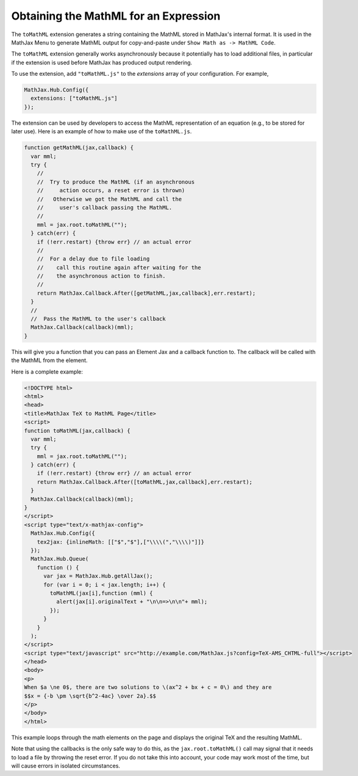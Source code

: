 .. _toMathML:

**************************************
Obtaining the MathML for an Expression
**************************************

The ``toMathML`` extension generates a string containing the MathML
stored in MathJax's internal format. It is used in the MathJax Menu to
generate MathML output for copy-and-paste under ``Show Math as -> MathML
Code``.

The ``toMathML`` extension generally works asynchronously because it
potentially has to load additional files, in particular if the
extension is used before MathJax has produced output rendering.

To use the extension, add ``"toMathML.js"`` to the `extensions` array of your configuration. For example,

.. code-block:: javascript

    MathJax.Hub.Config({
      extensions: ["toMathML.js"]
    });


The extension can be used by developers to access the MathML
representation of an equation (e.g., to be stored for later use). Here
is an example of how to make use of the ``toMathML.js``.

.. code-block:: javascript

    function getMathML(jax,callback) {
      var mml;
      try {
        //
        //  Try to produce the MathML (if an asynchronous
        //     action occurs, a reset error is thrown)
        //   Otherwise we got the MathML and call the
        //     user's callback passing the MathML.
        //
        mml = jax.root.toMathML("");
      } catch(err) {
        if (!err.restart) {throw err} // an actual error
        //
        //  For a delay due to file loading
        //    call this routine again after waiting for the
        //    the asynchronous action to finish.
        //
        return MathJax.Callback.After([getMathML,jax,callback],err.restart);
      }
      //
      //  Pass the MathML to the user's callback
      MathJax.Callback(callback)(mml);
    }


This will give you a function that you can pass an Element Jax and a
callback function to.  The callback will be called with the MathML
from the element.

Here is a complete example:

.. code:: html

    <!DOCTYPE html>
    <html>
    <head>
    <title>MathJax TeX to MathML Page</title>
    <script>
    function toMathML(jax,callback) {
      var mml;
      try {
        mml = jax.root.toMathML("");
      } catch(err) {
        if (!err.restart) {throw err} // an actual error
        return MathJax.Callback.After([toMathML,jax,callback],err.restart);
      }
      MathJax.Callback(callback)(mml);
    }
    </script>
    <script type="text/x-mathjax-config">
      MathJax.Hub.Config({
        tex2jax: {inlineMath: [​["$","$"],["\\\\​(","\\\\​)"]​]}
      });
      MathJax.Hub.Queue(
        function () {
          var jax = MathJax.Hub.getAllJax();
          for (var i = 0; i < jax.length; i++) {
            toMathML(jax[i],function (mml) {
              alert(jax[i].originalText + "\n\n=>\n\n"+ mml);
            });
          }
        }
      );
    </script>
    <script type="text/javascript" src="http://example.com/MathJax.js?config=TeX-AMS_CHTML-full"></script>
    </head>
    <body>
    <p>
    When $a \ne 0$, there are two solutions to \(ax^2 + bx + c = 0\) and they are
    $$x = {-b \pm \sqrt{b^2-4ac} \over 2a}.$$
    </p>
    </body>
    </html>

This example loops through the math elements on the page and displays the original TeX and the resulting MathML.

Note that using the callbacks is the only safe way to do this, as the
``jax.root.toMathML()`` call may signal that it needs to load a file
by throwing the reset error.  If you do not take this into account,
your code may work most of the time, but will cause errors in isolated
circumstances.

